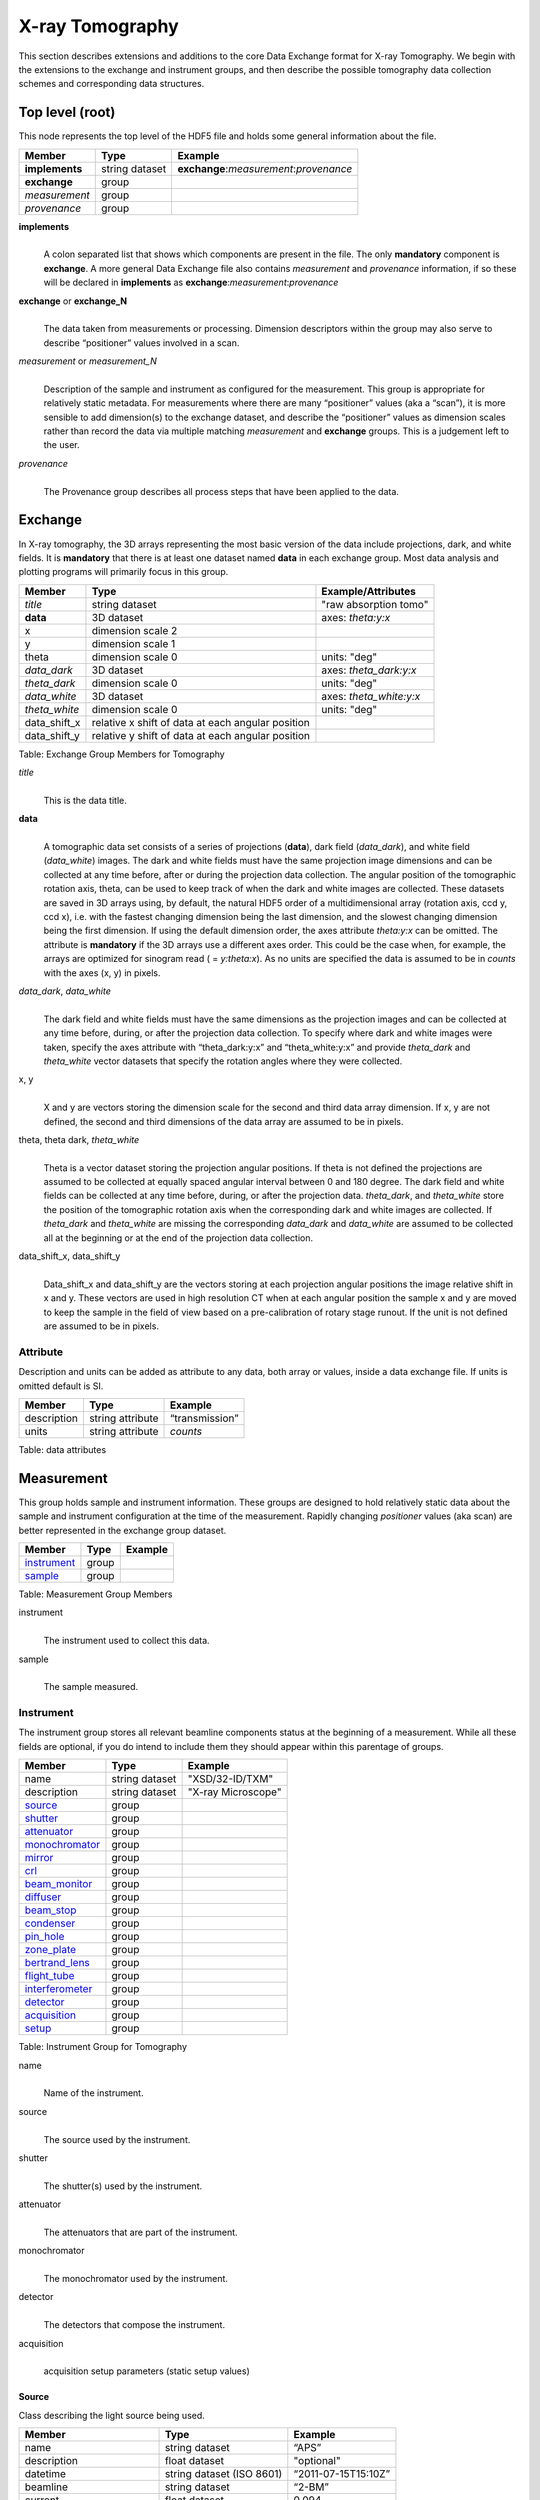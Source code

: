 .. role:: math(raw)
   :format: html latex
..

================
X-ray Tomography
================

This section describes extensions and additions to the core Data
Exchange format for X-ray Tomography. We begin with the extensions to
the exchange and instrument groups, and then describe the possible 
tomography data collection schemes and corresponding data structures.

Top level (root)
================

This node represents the top level of the HDF5 file and holds some
general information about the file.


+---------------+----------------+-----------------------------------------+
|    Member     |      Type      |              Example                    |
+===============+================+=========================================+
|**implements** | string dataset | **exchange**:*measurement*:*provenance* |
+---------------+----------------+-----------------------------------------+
|**exchange**   |    group       |                                         |
+---------------+----------------+-----------------------------------------+
|*measurement*  |    group       |                                         |
+---------------+----------------+-----------------------------------------+
| *provenance*  |    group       |                                         |
+---------------+----------------+-----------------------------------------+

**implements**
    | 
    | A colon separated list that shows which components are present in
      the file. The only **mandatory** component is **exchange**. A more
      general Data Exchange file also contains *measurement* and
      *provenance* information, if so these will be declared in **implements**
      as **exchange**:*measurement*:*provenance*

**exchange** or **exchange_N**
    | 
    | The data taken from measurements or processing. Dimension
      descriptors within the group may also serve to describe
      “positioner” values involved in a scan. 

*measurement* or *measurement_N*
    | 
    | Description of the sample and instrument as configured for the
      measurement. This group is appropriate for relatively static
      metadata. For measurements where there are many “positioner”
      values (aka a “scan”), it is more sensible to add dimension(s) to
      the exchange dataset, and describe the “positioner” values as
      dimension scales rather than record the data via multiple matching
      *measurement* and **exchange** groups. This is a judgement left to
      the user.

*provenance*
    | 
    | The Provenance group describes all process steps that have been
      applied to the data.
      
Exchange
========

In X-ray tomography, the 3D arrays representing the most basic version
of the data include projections, dark, and white fields. It is
**mandatory** that there is at least one dataset named **data** in each
exchange group. Most data analysis and plotting programs will primarily
focus in this group.

+------------------+---------------------------------------------------------+-----------------------------+
|     Member       |      Type                                               |     Example/Attributes      |
+==================+=========================================================+=============================+
|    *title*       |      string dataset                                     |  "raw absorption tomo"      |
+------------------+---------------------------------------------------------+-----------------------------+
|    **data**      |      3D dataset                                         |  axes: *theta:y:x*          |
+------------------+---------------------------------------------------------+-----------------------------+
|    x             |      dimension scale 2                                  |                             |
+------------------+---------------------------------------------------------+-----------------------------+
|    y             |      dimension scale 1                                  |                             |
+------------------+---------------------------------------------------------+-----------------------------+
|    theta         |      dimension scale 0                                  |  units: "deg"               |
+------------------+---------------------------------------------------------+-----------------------------+
|  *data_dark*     |      3D dataset                                         |  axes: *theta_dark:y:x*     |
+------------------+---------------------------------------------------------+-----------------------------+
|  *theta_dark*    |      dimension scale 0                                  |  units: "deg"               |
+------------------+---------------------------------------------------------+-----------------------------+
|  *data_white*    |      3D dataset                                         |  axes: *theta_white:y:x*    |
+------------------+---------------------------------------------------------+-----------------------------+
|  *theta_white*   |      dimension scale 0                                  |  units: "deg"               |
+------------------+---------------------------------------------------------+-----------------------------+
|    data_shift_x  |      relative x shift of data at each angular position  |                             |
+------------------+---------------------------------------------------------+-----------------------------+
|    data_shift_y  |      relative y shift of data at each angular position  |                             |
+------------------+---------------------------------------------------------+-----------------------------+

Table: Exchange Group Members for Tomography

*title*
    | 
    | This is the data title.

**data**
    | 
    | A tomographic data set consists of a series of projections (**data**),
      dark field (*data_dark*), and white field (*data_white*) images. The
      dark and white fields must have the same projection image
      dimensions and can be collected at any time before, after or
      during the projection data collection. The angular position of the
      tomographic rotation axis, theta, can be used to keep track of
      when the dark and white images are collected. These datasets are
      saved in 3D arrays using, by default, the natural HDF5 order of a
      multidimensional array (rotation axis, ccd y, ccd x), i.e. with
      the fastest changing dimension being the last dimension, and the
      slowest changing dimension being the first dimension. If using the
      default dimension order, the axes attribute *theta:y:x* can be
      omitted. The attribute is **mandatory** if the 3D arrays use a
      different axes order. This could be the case when, for example,
      the arrays are optimized for sinogram read ( = *y:theta:x*). As no
      units are specified the data is assumed to be in *counts* with the
      axes (x, y) in pixels.
      
*data_dark*, *data_white*
    | 
    | The dark field and white fields must have the same dimensions as
      the projection images and can be collected at any time before,
      during, or after the projection data collection. To specify where
      dark and white images were taken, specify the axes attribute with
      “theta_dark:y:x” and “theta_white:y:x” and provide *theta_dark*
      and *theta_white* vector datasets that specify the rotation angles
      where they were collected.
x, y
    | 
    | X and y are vectors storing the dimension scale for the second and
      third data array dimension. If x, y are not defined, the second
      and third dimensions of the data array are assumed to be in
      pixels.
      
theta, theta dark, *theta_white*
    | 
    | Theta is a vector dataset storing the projection angular
      positions. If theta is not defined the projections are assumed to
      be collected at equally spaced angular interval between 0 and 180
      degree. The dark field and white fields can be collected at any
      time before, during, or after the projection data. *theta_dark*,
      and *theta_white* store the position of the tomographic rotation
      axis when the corresponding dark and white images are collected.
      If *theta_dark* and *theta_white* are missing the corresponding
      *data_dark* and *data_white* are assumed to be collected all at the
      beginning or at the end of the projection data collection.
      
data_shift_x, data_shift_y
    | 
    | Data_shift_x and data_shift_y are the vectors storing at each
      projection angular positions the image relative shift in x and y.
      These vectors are used in high resolution CT when at each angular
      position the sample x and y are moved to keep the sample in the
      field of view based on a pre-calibration of rotary stage runout.
      If the unit is not defined are assumed to be in pixels.

Attribute
---------

Description and units can be added as attribute to any data, both array or values,
inside a data exchange file. If units is omitted default is SI.

+---------------+------------------------+------------------------+
|    Member     |      Type              |    Example             |
+===============+========================+========================+
|  description  |   string attribute     | “transmission”         |
+---------------+------------------------+------------------------+
|     units     |   string attribute     |      *counts*          |
+---------------+------------------------+------------------------+

Table: data attributes

Measurement
===========

This group holds sample and instrument information. These groups are
designed to hold relatively static data about the sample and instrument
configuration at the time of the measurement. Rapidly changing
*positioner* values (aka scan) are better represented in the exchange
group dataset.

+---------------+----------------------+------------------------+
|    Member     |      Type            |     Example            |
+===============+======================+========================+
|   instrument_ |      group           |                        |
+---------------+----------------------+------------------------+
|    sample_    |      group           |                        |
+---------------+----------------------+------------------------+

Table: Measurement Group Members

instrument
    | 
    | The instrument used to collect this data.

sample
    | 
    | The sample measured.


.. _instrument:

Instrument
----------

The instrument group stores all relevant beamline components status at
the beginning of a measurement. While all these fields are optional, if
you do intend to include them they should appear within this parentage
of groups.


+---------------------------------------------+-------------------------+-------------------------+
|                    Member                   |           Type          |         Example         |
+=============================================+=========================+=========================+
|                   name                      |       string dataset    | "XSD/32-ID/TXM"         |
+---------------------------------------------+-------------------------+-------------------------+
|                   description               |       string dataset    | "X-ray Microscope"      |
+---------------------------------------------+-------------------------+-------------------------+
|                   source_                   |          group          |                         |
+---------------------------------------------+-------------------------+-------------------------+
|                   shutter_                  |          group          |                         |
+---------------------------------------------+-------------------------+-------------------------+
|                   attenuator_               |          group          |                         |
+---------------------------------------------+-------------------------+-------------------------+
|                   monochromator_            |          group          |                         |
+---------------------------------------------+-------------------------+-------------------------+
|                   mirror_                   |          group          |                         |
+---------------------------------------------+-------------------------+-------------------------+
|                   crl_                      |          group          |                         |
+---------------------------------------------+-------------------------+-------------------------+
|                   beam_monitor_             |          group          |                         |
+---------------------------------------------+-------------------------+-------------------------+
|                   diffuser_                 |          group          |                         |
+---------------------------------------------+-------------------------+-------------------------+
|                   beam_stop_                |          group          |                         |
+---------------------------------------------+-------------------------+-------------------------+
|                   condenser_                |          group          |                         |
+---------------------------------------------+-------------------------+-------------------------+
|                   pin_hole_                 |          group          |                         |
+---------------------------------------------+-------------------------+-------------------------+
|                   zone_plate_               |          group          |                         |
+---------------------------------------------+-------------------------+-------------------------+
|                   bertrand_lens_            |          group          |                         |
+---------------------------------------------+-------------------------+-------------------------+
|                   flight_tube_              |          group          |                         |
+---------------------------------------------+-------------------------+-------------------------+
|                   interferometer_           |          group          |                         |
+---------------------------------------------+-------------------------+-------------------------+
|                   detector_                 |          group          |                         |
+---------------------------------------------+-------------------------+-------------------------+
|                   acquisition_              |          group          |                         |
+---------------------------------------------+-------------------------+-------------------------+
|                   setup_                    |          group          |                         |
+---------------------------------------------+-------------------------+-------------------------+

Table: Instrument Group for Tomography

name
    | 
    | Name of the instrument.

source
    | 
    | The source used by the instrument.

shutter
    | 
    | The shutter(s) used by the instrument.

attenuator
    | 
    | The attenuators that are part of the instrument.

monochromator
    | 
    | The monochromator used by the instrument.

detector
    | 
    | The detectors that compose the instrument.

acquisition
    | 
    | acquisition setup parameters (static setup values)


.. _source:

Source
~~~~~~

Class describing the light source being used.

+-----------------------------+--------------------------------+---------------------------+
| Member                      |     Type                       |     Example               |
+=============================+================================+===========================+
| name                        |     string dataset             |     “APS”                 |
+-----------------------------+--------------------------------+---------------------------+
| description                 |     float dataset              |     "optional"            |
+-----------------------------+--------------------------------+---------------------------+
| datetime                    |     string dataset (ISO 8601)  |     “2011-07-15T15:10Z”   |
+-----------------------------+--------------------------------+---------------------------+
| beamline                    |     string dataset             |     “2-BM”                |
+-----------------------------+--------------------------------+---------------------------+
| current                     |     float dataset              |     0.094                 |
+-----------------------------+--------------------------------+---------------------------+
| energy                      |     float dataset              |     4.807e-15             |
+-----------------------------+--------------------------------+---------------------------+
| pulse_energy                |     float dataset              |     1.602e-15             |
+-----------------------------+--------------------------------+---------------------------+
| pulse_width                 |     float dataset              |     15e-11                |
+-----------------------------+--------------------------------+---------------------------+
| mode                        |     string dataset             |     “TOPUP”               |
+-----------------------------+--------------------------------+---------------------------+
| beam_intensity_incident     |     float dataset              |     55.93                 |
+-----------------------------+--------------------------------+---------------------------+
| beam_intensity_transmitted  |     float dataset              |     100.0                 |
+-----------------------------+--------------------------------+---------------------------+
| geometry_                   |     group                      |                           |
+-----------------------------+--------------------------------+---------------------------+
| setup_                      |     group                      |                           |
+-----------------------------+--------------------------------+---------------------------+

Table: table_source


name
    | 
    | Name.

description
    | 
    | Description.
    
datetime
    | 
    | Date and time source was measured.
    
beamline
    | 
    | Name of the beamline.
    
current
    | 
    | Electron beam current (A).
    
energy
    | 
    | Characteristic photon energy of the source (J). For an APS bending
    | magnet this is 30 keV or 4.807e-15 J.
      
pulse_energy
    | 
    | Sum of the energy of all the photons in the pulse (J). pulse_width
    | Duration of the pulse (s).
    
mode
    | 
    | Beam mode: TOP-UP.
    
beam_intensity_incident
    | 
    | Incident beam intensity in (photons per s).
    
beam_intensity_transmitted
    | 
    | Transmitted beam intensity (photons per s).

.. _shutter:

Shutter
~~~~~~~

Class describing the shutter being used.

+--------------------+-------------------------+-------------------------------+
|      Member        |           Type          |         Example               |
+====================+=========================+===============================+
|       name         |     string dataset      |     “Front End Shutter 1"     |
+--------------------+-------------------------+-------------------------------+
|   description      |     string dataset      |     “optional”                |
+--------------------+-------------------------+-------------------------------+
|      status        |     string dataset      |     “OPEN”                    |
+--------------------+-------------------------+-------------------------------+
|       geometry_    |        group            |                               |
+--------------------+-------------------------+-------------------------------+
|       setup_       |        group            |                               |
+--------------------+-------------------------+-------------------------------+

Table: Shutter Group Members

name
    | 
    | Name.

description
    | 
    | Description.

status
    | 
    | “OPEN” or “CLOSED”

.. _attenuator:

Attenuator
~~~~~~~~~~

This class describes the beamline attenuator(s) used during data
collection. If more than one attenuators are used they will be named as
attenuator_1, attenuator_2 etc.

+---------------------------+-------------------------+-------------------------------+
|      Member               |           Type          |         Example               |
+===========================+=========================+===============================+
| name                      |     string dataset      |     “Filter Set 1"            |
+---------------------------+-------------------------+-------------------------------+
| description               |     string dataset      |     “Al"                      |
+---------------------------+-------------------------+-------------------------------+
| thickness                 |     float dataset       |     1e-3                      |
+---------------------------+-------------------------+-------------------------------+
| attenuator_transmission   |     float dataset       |     unit-less                 |
+---------------------------+-------------------------+-------------------------------+
| geometry_                 |     group               |                               |
+---------------------------+-------------------------+-------------------------------+
| setup_                    |     group               |                               |
+---------------------------+-------------------------+-------------------------------+

Table: Attenuator Group Members


name
    | 
    | Name.

description
    | 
    | Description.

thickness 
    | 
    | Thickness of attenuator along beam direction.
    
attenuator_transmission
    | 
    | The nominal amount of the beam that gets through (transmitted
    |  intensity)/(incident intensity).
    
description
    | 
    | Type or composition of attenuator.

.. _monochromator:

Monochromator
~~~~~~~~~~~~~

Define the monochromator used in the instrument.

+--------------------+-------------------------+-------------------------------+
|      Member        |           Type          |         Example               |
+====================+=========================+===============================+
| name               |     string dataset      |     “Mono 1”                  |
+--------------------+-------------------------+-------------------------------+
| description        |     string dataset      |     “Multilayer”              |
+--------------------+-------------------------+-------------------------------+
| energy             |     float dataset       |     1.602e-15                 |
+--------------------+-------------------------+-------------------------------+
| energy_error       |     float dataset       |     1.602e-17                 |
+--------------------+-------------------------+-------------------------------+
| mono_stripe        |     string dataset      |     “Ru/C”                    |
+--------------------+-------------------------+-------------------------------+
| geometry_          |     group               |                               |
+--------------------+-------------------------+-------------------------------+
| setup_             |     group               |                               |
+--------------------+-------------------------+-------------------------------+

Table: Monochromator Group Members

name
    | 
    | Name.

description
    | 
    | Description.
    
energy
    | 
    | Peak of the spectrum that the monochromator selects. Since units
    |  is not defined this field is in J and corresponds to 10 keV.
    
energy_error
    | 
    | Standard deviation of the spectrum that the monochromator selects.
    |  Since units is not defined this field is in J.
    
mono_stripe
    | 
    | Type of multilayer coating or crystal.


.. _mirror:

Mirror
~~~~~~

Class describing the mirror being used, if there is more than one append _##

+--------------------+-------------------------+-------------------------------+
|      Member        |           Type          |         Example               |
+====================+=========================+===============================+
|       name         |     string dataset      |     “M1"                      |
+--------------------+-------------------------+-------------------------------+
|   description      |     string dataset      |     “optional”                |
+--------------------+-------------------------+-------------------------------+
|       geometry_    |        group            |                               |
+--------------------+-------------------------+-------------------------------+
|       setup_       |        group            |                               |
+--------------------+-------------------------+-------------------------------+

Table: Mirror Group Members

name
    | 
    | Name.

description
    | 
    | Description.

.. _crl:

CRL
~~~

Class describing the compound refractive lenses being used, if there is more than one append _##

+--------------------+-------------------------+-------------------------------+
|      Member        |           Type          |         Example               |
+====================+=========================+===============================+
|       name         |     string dataset      |     “CRL"                     |
+--------------------+-------------------------+-------------------------------+
|   description      |     string dataset      |     “optional”                |
+--------------------+-------------------------+-------------------------------+
|       geometry_    |        group            |                               |
+--------------------+-------------------------+-------------------------------+
|       setup_       |        group            |                               |
+--------------------+-------------------------+-------------------------------+

Table: CRL Group Members

name
    | 
    | Name.

description
    | 
    | Description.

.. _beam_monitor:

Beam Monitor
~~~~~~~~~~~~

Class describing the compound refractive lenses being used, if there is more than one append _##

+--------------------+-------------------------+-------------------------------+
|      Member        |           Type          |         Example               |
+====================+=========================+===============================+
|       name         |     string dataset      |     “Beam Monitor"            |
+--------------------+-------------------------+-------------------------------+
|   description      |     string dataset      |     “optional”                |
+--------------------+-------------------------+-------------------------------+
|       geometry_    |        group            |                               |
+--------------------+-------------------------+-------------------------------+
|       setup_       |        group            |                               |
+--------------------+-------------------------+-------------------------------+

Table: Beam Monitor Group Members

name
    | 
    | Name.

description
    | 
    | Description.

.. _diffuser:

Diffuser
~~~~~~~~

Class describing the compound refractive lenses being used, if there is more than one append _##

+--------------------+-------------------------+-------------------------------+
|      Member        |           Type          |         Example               |
+====================+=========================+===============================+
|       name         |     string dataset      |     “Diffuser"                |
+--------------------+-------------------------+-------------------------------+
|   description      |     string dataset      |     “optional”                |
+--------------------+-------------------------+-------------------------------+
|       geometry_    |        group            |                               |
+--------------------+-------------------------+-------------------------------+
|       setup_       |        group            |                               |
+--------------------+-------------------------+-------------------------------+

Table: Diffuser Group Members

name
    | 
    | Name.

description
    | 
    | Description.

.. _beam_stop:

Beam Stop
~~~~~~~~~

Class describing the compound refractive lenses being used, if there is more than one append _##

+--------------------+-------------------------+-------------------------------+
|      Member        |           Type          |         Example               |
+====================+=========================+===============================+
|       name         |     string dataset      |     “Beam Stop"               |
+--------------------+-------------------------+-------------------------------+
|   description      |     string dataset      |     “optional”                |
+--------------------+-------------------------+-------------------------------+
|       geometry_    |        group            |                               |
+--------------------+-------------------------+-------------------------------+
|       setup_       |        group            |                               |
+--------------------+-------------------------+-------------------------------+

Table: Beam Stop Group Members

name
    | 
    | Name.

description
    | 
    | Description.

.. _condenser:

Condenser
~~~~~~~~~

Class describing the compound refractive lenses being used, if there is more than one append _##

+--------------------+-------------------------+-------------------------------+
|      Member        |           Type          |         Example               |
+====================+=========================+===============================+
|       name         |     string dataset      |     “Condenser"               |
+--------------------+-------------------------+-------------------------------+
|   description      |     string dataset      |     “optional”                |
+--------------------+-------------------------+-------------------------------+
|       geometry_    |        group            |                               |
+--------------------+-------------------------+-------------------------------+
|       setup_       |        group            |                               |
+--------------------+-------------------------+-------------------------------+

Table: Condenser Group Members

name
    | 
    | Name.

description
    | 
    | Description.
    
.. _pin_hole:

Pin Hole
~~~~~~~~

Class describing the compound refractive lenses being used, if there is more than one append _##

+--------------------+-------------------------+-------------------------------+
|      Member        |           Type          |         Example               |
+====================+=========================+===============================+
|       name         |     string dataset      |     “Pin Hole"                |
+--------------------+-------------------------+-------------------------------+
|   description      |     string dataset      |     “optional”                |
+--------------------+-------------------------+-------------------------------+
|       geometry_    |        group            |                               |
+--------------------+-------------------------+-------------------------------+
|       setup_       |        group            |                               |
+--------------------+-------------------------+-------------------------------+

Table: Pin Hole Group Members

name
    | 
    | Name.

description
    | 
    | Description.

.. _zone_plate:

Zone Plate
~~~~~~~~~~

Class describing the compound refractive lenses being used, if there is more than one append _##

+--------------------+-------------------------+-------------------------------+
|      Member        |           Type          |         Example               |
+====================+=========================+===============================+
|       name         |     string dataset      |     “Zone Plate"              |
+--------------------+-------------------------+-------------------------------+
|   description      |     string dataset      |     “optional”                |
+--------------------+-------------------------+-------------------------------+
|       geometry_    |        group            |                               |
+--------------------+-------------------------+-------------------------------+
|       setup_       |        group            |                               |
+--------------------+-------------------------+-------------------------------+

Table: Zone Plate Group Members

name
    | 
    | Name.

description
    | 
    | Description.
    
.. _bertrand_lens:

Bertrand Lens
~~~~~~~~~~~~~

Class describing the compound refractive lenses being used, if there is more than one append _##

+--------------------+-------------------------+-------------------------------+
|      Member        |           Type          |         Example               |
+====================+=========================+===============================+
|       name         |     string dataset      |     “Bertrand Lens"           |
+--------------------+-------------------------+-------------------------------+
|   description      |     string dataset      |     “optional”                |
+--------------------+-------------------------+-------------------------------+
|       geometry_    |        group            |                               |
+--------------------+-------------------------+-------------------------------+
|       setup_       |        group            |                               |
+--------------------+-------------------------+-------------------------------+

Table: Bertrand Lens Group Members

name
    | 
    | Name.

description
    | 
    | Description.
    
.. _flight_tube:

Flight Tube
~~~~~~~~~~~~~

Class describing the compound refractive lenses being used, if there is more than one append _##

+--------------------+-------------------------+-------------------------------+
|      Member        |           Type          |         Example               |
+====================+=========================+===============================+
|       name         |     string dataset      |     “Flight Tube"             |
+--------------------+-------------------------+-------------------------------+
|   description      |     string dataset      |     “optional”                |
+--------------------+-------------------------+-------------------------------+
|       geometry_    |        group            |                               |
+--------------------+-------------------------+-------------------------------+
|       setup_       |        group            |                               |
+--------------------+-------------------------+-------------------------------+

Table: Flight Tube Group Members

name
    | 
    | Name.

description
    | 
    | Description.
    
.. _interferometer: 

Interferometer
~~~~~~~~~~~~~~

This group stores the interferometer parameters.

+----------------------------------------------+----------------------------------+----------------------------------+
|     Member                                   |      Type                        |            Example               |
+==============================================+==================================+==================================+
|    name                                      |     string dataset               |     “Inter 1”                    |
+----------------------------------------------+----------------------------------+----------------------------------+
|    description                               |     string dataset               |     “description”                |
+----------------------------------------------+----------------------------------+----------------------------------+
|    grid_start                                |      float                       |      1.8                         |
+----------------------------------------------+----------------------------------+----------------------------------+
|    grid_end                                  |      float                       |      3.51                        | 
+----------------------------------------------+----------------------------------+----------------------------------+
|    number_of_grid_periods                    |      int                         |      1                           |
+----------------------------------------------+----------------------------------+----------------------------------+
|    number_of_grid_steps                      |      int                         |      6                           |
+----------------------------------------------+----------------------------------+----------------------------------+
|         geometry_                            |      group                       |                                  |
+----------------------------------------------+----------------------------------+----------------------------------+
|         setup_                               |      group                       |                                  |
+----------------------------------------------+----------------------------------+----------------------------------+

Table: Interferometer Group Members

name
    | 
    | Name.

description
    | 
    | Description.

start_angle
    | 
    | Interferometer start angle.

grid_start
    | 
    | Interferometer grid start angle.

grid_end
    | 
    | Interferometer grid end angle.

grid_position_for_scan
    | 
    | Interferometer grid position for scan.   

number_of_grid_steps
    | 
    | Number of grid steps.

.. _detector:

Detector
~~~~~~~~

This class holds information about the detector used during the
experiment. If more than one detector are used they will be all listed
as detector_N. In full field imaging the detector consists of
a CCD camera, microscope objective and a scintillator screen. Raw data
recorded by a detector as well as its position and geometry should be
stored in this class.

+----------------------------------------------+----------------------------------+----------------------------------+
|     Member                                   |      Type                        |            Example               |
+==============================================+==================================+==================================+
|    name                                      | string dataset                   |      "DIMAX 1"                   |   
+----------------------------------------------+----------------------------------+----------------------------------+
|    description                               | string dataset                   |      "description"               |   
+----------------------------------------------+----------------------------------+----------------------------------+
|    manufacturer                              | string dataset                   |      "CooKe Corporation"         |   
+----------------------------------------------+----------------------------------+----------------------------------+
|    model                                     | string dataset                   |       "pco dimax"                |
+----------------------------------------------+----------------------------------+----------------------------------+
|    serial_number                             | string dataset                   |       "1234XW2"                  |  
+----------------------------------------------+----------------------------------+----------------------------------+
|    firmware_version                          | string dataset                   |       "3.7.9"                    |  
+----------------------------------------------+----------------------------------+----------------------------------+
|    software_version                          | string dataset                   |       "1.3.14"                   |  
+----------------------------------------------+----------------------------------+----------------------------------+
|    bit_depth                                 |      integer                     |      12                          |     
+----------------------------------------------+----------------------------------+----------------------------------+
|    pixel_size_x                              |      float                       |      6.7e-6                      |
+----------------------------------------------+----------------------------------+----------------------------------+
|    pixel_size_y                              |      float                       |      6.7e-6                      |
+----------------------------------------------+----------------------------------+----------------------------------+
|    actual_pixel_size_x                       |      float                       |      1.2e-6                      |
+----------------------------------------------+----------------------------------+----------------------------------+
|    actual_pixel_size_y                       |      float                       |      1.2e-6                      |
+----------------------------------------------+----------------------------------+----------------------------------+
|    dimension_x                               |      integer                     |      2048                        |
+----------------------------------------------+----------------------------------+----------------------------------+
|    dimension_y                               |      integer                     |      2048                        |
+----------------------------------------------+----------------------------------+----------------------------------+
|    binning_x                                 |      integer                     |      1                           |
+----------------------------------------------+----------------------------------+----------------------------------+
|    binning_y                                 |      integer                     |      1                           |
+----------------------------------------------+----------------------------------+----------------------------------+
|    operating_temperature                     |      float                       |       270                        |     
+----------------------------------------------+----------------------------------+----------------------------------+
|    exposure_time                             |      float                       |      1.7e-3                      |   
+----------------------------------------------+----------------------------------+----------------------------------+
|    delay_time                                |      float                       |      1.7e-3                      |   
+----------------------------------------------+----------------------------------+----------------------------------+
|    stabilization_time                        |      float                       |      1.7e-3                      |   
+----------------------------------------------+----------------------------------+----------------------------------+
|    frame_rate                                |      integer                     |       2                          |
+----------------------------------------------+----------------------------------+----------------------------------+
|    output_data                               | string dataset                   |      "/exchange"                 |
+----------------------------------------------+----------------------------------+----------------------------------+
|    roi_                                      |      group                       |                                  |
+----------------------------------------------+----------------------------------+----------------------------------+
|    objective_                                |      group                       |                                  |
+----------------------------------------------+----------------------------------+----------------------------------+
|    scintillator_                             |      group                       |                                  |
+----------------------------------------------+----------------------------------+----------------------------------+
|    counts_per_joule                          |      float                       |      unitless                    | 
+----------------------------------------------+----------------------------------+----------------------------------+
|    basis_vectors                             |      float array                 |      length                      | 
+----------------------------------------------+----------------------------------+----------------------------------+
|    corner_position                           |      3 floats                    |      length                      |
+----------------------------------------------+----------------------------------+----------------------------------+
|         geometry_                            |      group                       |                                  |
+----------------------------------------------+----------------------------------+----------------------------------+
|         setup_                               |      group                       |                                  |
+----------------------------------------------+----------------------------------+----------------------------------+


Table: Detector Group Members for Tomography

name
    | 
    | Name.

description
    | 
    | Description.

manufacturer
    | 
    | The detector manufacturer.

model
    | 
    | The detector model.

serial_number
    | 
    | The detector serial number .
     
bit_depth
    | 
    | The detector bit depth.

pixel_size_x, pixel_size_y
    | 
    | Physical detector pixel size (m).

dimension_x, dimension_y
    | 
    | The detector horiz./vertical dimension.

actual_pixel_size_x, actual_pixel_size_y
    | 
    | Actual pixel size on the sample plane.

binning_x, binning_y
    | 
    | If the data are collected binning the detector binning_x and binning_y store the binning factor.

operating_temperature
    | 
    | The detector operating temperature (K).

exposure_time
    | 
    | The detector exposure time (s).

delay_time
    | 
    | Delay time between projections when using a mechanical shutter to reduce radiation damage of the sample (s).

stabilization_time
    | 
    | Time required by the sample to stabilize (s).

frame_rate
    | 
    | The detector frame rate (fps). This parameter is set for fly scan.

roi
    | 
    | The detector selected Region Of Interest (ROI).

objective_N
    | 
    | List of the visible light objectives mounted between the detector and the scintillator screen.

counts_per_joule
    | 
    | Number of counts recorded per each joule of energy received by the detector. The number of incident photons can then be calculated by:

basis_vectors
    | 
    | A matrix with the basis vectors of the detector data.

corner_position
    | 
    | The x, y and z coordinates of the corner of the first data element.

geometry
    | 
    | Position and orientation of the center of mass of the detector. This should only be specified for non pixel detectors. For pixel detectors use basis_vectors and corner_position.

.. _roi:

ROI
^^^

Group describing the region of interest (ROI) of the image actually
collected, if smaller than the full CCD.

+----------------+----------------+-----------------+
|     Member     |      Type      |      Example    |
+================+================+=================+
|    name        | string dataset | "ROI 04"        | 
+----------------+----------------+-----------------+
|  description   | string dataset | "center third"  | 
+----------------+----------------+-----------------+
|   min_x        | integer        |      256        |   
+----------------+----------------+-----------------+
|  size_x        | integer        |      256        |
+----------------+----------------+-----------------+
|   min_y        | integer        |      1792       |
+----------------+----------------+-----------------+
|  size_y        | integer        |      1792       |
+----------------+----------------+-----------------+

Table: ROI Group Members

name
    | 
    | Name.

description
    | 
    | Description.

min_x, min_y
    | 
    | Top Left pixel x and y position.

size_x, size_y
    | 
    | x and y image size.



.. _objective:

Objective
^^^^^^^^^

Group describing the microscope objective lenses used.

+------------------------------------+----------------+-----------------+
|     Member                         |      Type      |      Example    |
+====================================+================+=================+
| name                               | string dataset |      "Lens 01"  |
+------------------------------------+----------------+-----------------+
| description                        | string dataset |      "ZeissAx"  |
+------------------------------------+----------------+-----------------+
| manufacturer                       | string dataset |      "Zeiss"    |
+------------------------------------+----------------+-----------------+
| model                              | string dataset |      "Axioplan" |
+------------------------------------+----------------+-----------------+
| magnification                      | float dataset  |      5          | 
+------------------------------------+----------------+-----------------+
| numerical_aperture                 | float dataset  |      0.8        |
+------------------------------------+----------------+-----------------+
| geometry_                          | group          |                 |
+------------------------------------+----------------+-----------------+
| setup_                             | group          |                 |
+------------------------------------+----------------+-----------------+

Table: Objective Group Members

name
    | 
    | Name.

description
    | 
    | Description.

manufacturer
    | 
    | Lens manufacturer.

model
    | 
    | Lens model.

magnification
    | 
    | Lens specified magnification.

numerical_aperture
    | 
    | The numerical aperture (N.A.) is a measure of the light-gathering characteristics of the lens.

.. _scintillator:

Scintillator
^^^^^^^^^^^^

Group describing the visible light scintillator coupled to the CCD
camera objective lens.

+------------------------------------+----------------+-----------------+
|     Member                         |      Type      |      Example    |
+====================================+================+=================+
|    name                            | string dataset |  "Yag polished" | 
+------------------------------------+----------------+-----------------+
|    description                     | string dataset |  "Yag on Yag"   |  
+------------------------------------+----------------+-----------------+
|    manufacturer                    | string dataset |  "Crytur"       |
+------------------------------------+----------------+-----------------+
|    serial_number                   | string dataset |    "12"         |   
+------------------------------------+----------------+-----------------+
|    scintillating_thickness         | float dataset  |       5e-6      |  
+------------------------------------+----------------+-----------------+
|    substrate_thickness             | float dataset  |        1e-4     |  
+------------------------------------+----------------+-----------------+
|       geometry_                    | group          |                 |
+------------------------------------+----------------+-----------------+
|       setup_                       | group          |                 |
+------------------------------------+----------------+-----------------+

Table: Scintillator Group Members

name
    | 
    | Scintillator name.
    
description
    | 
    | Scintillator description.

manufacturer
    | 
    | Scintillator Manufacturer.

serial_number
    | 
    | Scintillator serial number.
    
scintillating_thickness
    | 
    | Scintillator thickness.

substrate_thickness
    | 
    | Scintillator substrate thickness.


.. _acquisition:

Acquisition
^^^^^^^^^^^

Logging acquisition setup parameters (static setup values) is not defined by Data Exchange 
because is specific and different for each instrument and beamline.
In the table below we present the implementation adopted by the Swiss Light Source and
Advanced Photon Source.

+----------------------------------------------+----------------------------------+----------------------------------+
|     Member                                   |      Type                        |            Example               |
+==============================================+==================================+==================================+
|    name                                      | string                           |      "dpc_tomography"            |
+----------------------------------------------+----------------------------------+----------------------------------+
|    description                               | string                           |      "fly scan"                  |
+----------------------------------------------+----------------------------------+----------------------------------+
|    start_date                                | string dataset (ISO 8601)        |      "2012-07-31T21:15:22+0600"  |    
+----------------------------------------------+----------------------------------+----------------------------------+
|    end_date                                  | string dataset (ISO 8601)        |      "2012-07-31T23:10:20+0600"  |    
+----------------------------------------------+----------------------------------+----------------------------------+
|    set-up_                                   |      group                       |                                  |
+----------------------------------------------+----------------------------------+----------------------------------+


Table: Setup Group Members


.. _set-up:

Setup
~~~~~

In the table below we present the implementation adopted by the Swiss Light Source and
Advanced Photon Source.

+----------------------------------------------+----------------------------------+----------------------------------+
|     Member                                   |      Type                        |            Example               |
+==============================================+==================================+==================================+
|    rotation_start_angle                      |      float                       |      0.0                         |
+----------------------------------------------+----------------------------------+----------------------------------+
|    rotation_end_angle                        |      float                       |      180.0                       |
+----------------------------------------------+----------------------------------+----------------------------------+
|    angular_step                              |      float                       |      0.125                       |
+----------------------------------------------+----------------------------------+----------------------------------+
|    number_of_projections                     |      integer                     |      1441                        |
+----------------------------------------------+----------------------------------+----------------------------------+
|    number_of_flats                           |      integer                     |      100                         |
+----------------------------------------------+----------------------------------+----------------------------------+
|    number_of_darks                           |      integer                     |      32                          |
+----------------------------------------------+----------------------------------+----------------------------------+
|    sample_in                                 |      float                       |      0.0                         |
+----------------------------------------------+----------------------------------+----------------------------------+
|    sample_out                                |      float                       |      4.0                         |
+----------------------------------------------+----------------------------------+----------------------------------+

Table: Instrument Acquisition Group for Tomography


.. _setup:

Setup
^^^^^

Logging instrument and beamline component setup parameters (static setup values) 
is not defined by Data Exchange because is specific and different for each instrument
and beamline. To capture this information Data Exchange requires to set a *setup* 
group under each beamline component and leaves each facility free to store what 
is relevant for each component (list of motor positions etc.). 
Ideally each component in the instrument list (source, shutter, attenuator etc.) should have
included its setup group. For setup values not associated with a specific beamline component
a  *setup* group in the instrument group should be created.


+----------------------------------------------+----------------------------------+----------------------------------+
|     Member                                   |      Type                        |            Example               |
+==============================================+==================================+==================================+
|    sample_x                                  |      float                       |      -10.107                     |
+----------------------------------------------+----------------------------------+----------------------------------+
|    sample_y                                  |      float                       |       -17.900                    |
+----------------------------------------------+----------------------------------+----------------------------------+
|    sample_z                                  |      float                       |      -5.950                      |
+----------------------------------------------+----------------------------------+----------------------------------+
|    sample_xx                                 |      float                       |      -1.559                      |
+----------------------------------------------+----------------------------------+----------------------------------+
|    sample_zz                                 |      float                       |      1.307                       |
+----------------------------------------------+----------------------------------+----------------------------------+

.. _sample:

Sample
------

This group holds basic information about the sample, its geometry,
properties, the sample owner (user) and sample proposal information.
While all these fields are optional, if you do intend to include them
they should appear within this parentage of groups.

+-------------------------------------+------------------------------------+-----------------------------+
|    Member                           |                 Type               |          Example            |
+=====================================+====================================+=============================+
|         name                        |     string dataset                 |      "cells sample 1"       |    
+-------------------------------------+------------------------------------+-----------------------------+
|     description                     |     string dataset                 |      "malaria cells"        |   
+-------------------------------------+------------------------------------+-----------------------------+
|    preparation_date                 |  string dataset (ISO 8601)         |  "2012-07-31T21:15:22+0600" |    
+-------------------------------------+------------------------------------+-----------------------------+
|    chemical_formula                 | string dataset (abbr. CIF format)  |     "(Cd 2+)3,  2(H2 O)"    |   
+-------------------------------------+------------------------------------+-----------------------------+
|          mass                       |     float dataset                  |              0.25           |
+-------------------------------------+------------------------------------+-----------------------------+
|    concentration                    |     float dataset                  |              0.4            |
+-------------------------------------+------------------------------------+-----------------------------+
|    environment                      |     string dataset                 |             "air"           |  
+-------------------------------------+------------------------------------+-----------------------------+
|    temperature                      |     float dataset                  |             25.4            |
+-------------------------------------+------------------------------------+-----------------------------+
|    temperature_set                  |     float dataset                  |             26.0            |
+-------------------------------------+------------------------------------+-----------------------------+
|    pressure                         |     float dataset                  |           101325            | 
+-------------------------------------+------------------------------------+-----------------------------+
|    thickness                        |     float dataset                  |            0.001            |
+-------------------------------------+------------------------------------+-----------------------------+
|    position                         |     string dataset                 |  "2D"  APS robot coord.     |
+-------------------------------------+------------------------------------+-----------------------------+
|    geometry_                        |            group                   |                             |
+-------------------------------------+------------------------------------+-----------------------------+
|    setup_                           |            group                   |                             |
+-------------------------------------+------------------------------------+-----------------------------+
|    experiment_                      |            group                   |                             |
+-------------------------------------+------------------------------------+-----------------------------+
|    experimenter_                    |            group                   |                             |
+-------------------------------------+------------------------------------+-----------------------------+

Table: Sample Group Members

name
    | 
    | Descriptive name of the sample.

description
    | 
    | Description of the sample.

preparation_date
    | 
    | Date and time the sample was prepared.

chemical_formula
    | 
    | Sample chemical formula using the CIF format.

mass
    | 
    | Mass of the sample.

concentration
    | 
    | Mass/volume.

environment 
    | 
    | Sample environment.

temperature 
    | 
    | Sample temperature.

temperature_set
    | 
    | Sample temperature set point.

pressure
    | 
    | Sample pressure.

thickness
    | 
    | Sample thickness.

position 
    | 
    | Sample position in the sample changer/robot.

geometry
    | 
    | Sample center of mass position and orientation.

experiment
    | 
    | Facility experiment identifiers.

experimenter
    | 
    | Experimenter identifiers.

Experiment
~~~~~~~~~~

This provides references to facility ids for the proposal, scheduled
activity, and safety form.

+---------------+-------------------------+----------------------+
|   Member      |            Type         |       Example        | 
+===============+=========================+======================+
| proposal      |     string dataset      |        “1234”        |
+---------------+-------------------------+----------------------+
| activity      |     string dataset      |        “9876”        |
+---------------+-------------------------+----------------------+
| safety        |     string dataset      |        “9876”        |
+---------------+-------------------------+----------------------+

Table: Experiment Group Members

proposal
    | 
    | Proposal reference number. For the APS this is the General User
    | Proposal number.
      
activity
    | 
    | Proposal scheduler id. For the APS this is the beamline scheduler
      activity id.

safety
    | 
    | Safety reference document. For the APS this is the Experiment
    | Safety Approval Form number.

Experimenter
~~~~~~~~~~~~

Description of a single experimenter. Multiple experimenters can be
represented through numbered entries such as experimenter_1,
experimenter_2.

+--------------------+-------------------------+--------------------------------------------+
|      Member        |           Type          |         Example                            |
+====================+=========================+============================================+
|       name         |     string dataset      |     “John Doe”                             |
+--------------------+-------------------------+--------------------------------------------+
|       role         |     string dataset      |     “Project PI”                           |
+--------------------+-------------------------+--------------------------------------------+
|    affiliation     |     string dataset      |     “University of California, Berkeley”   |
+--------------------+-------------------------+--------------------------------------------+
|      address       |     string dataset      |     “EPS UC Berkeley CA 94720 4767 USA”    |
+--------------------+-------------------------+--------------------------------------------+
|       phone        |     string dataset      |     “+1 123 456 0000”                      |
+--------------------+-------------------------+--------------------------------------------+
|       email        |     string dataset      |     “johndoe@berkeley.edu”                 |
+--------------------+-------------------------+--------------------------------------------+
| facility_user_id   |     string dataset      |     “a123456”                              |
+--------------------+-------------------------+--------------------------------------------+

Table: Experimenter Group Members

    name: User name.

    role: User role.

    affiliation: User affiliation.

    address: User address.

    phoen: User phone number.

    email: User e-mail address

    facility_user_id: User badge number


.. _geometry:

Geometry
^^^^^^^^

The geometry group is common to many of the subgroups under
measurement. The intent is to describe the translation and rotation
(orientation) of the sample or instrument component relative to some
coordinate system. Since we believe it is not possible to determine all
possible uses at this time, we leave the precise definition of geometry
up to the technique. We do encourage the use of separate translation and
orientation subgroups within geometry. As such, we do not describe
geometry further here. This class holds the general position and 
orientation of a component.

+----------------------------------------------+-----------------+----------------------------------+
|     Member                                   |      Type       |            Example               |
+==============================================+=================+==================================+
|      translation_                            |      group      |                                  |
+----------------------------------------------+-----------------+----------------------------------+
|      orientation_                            |      group      |                                  |
+----------------------------------------------+-----------------+----------------------------------+

translation
    | 
    | The position of the object with respect to the origin of your coordinate system.

orientation
    | 
    | The rotation of the object with respect to your coordinate system.

.. _translation:

Translation
```````````

This is the description for the general spatial location of a component
for tomography.

+----------------------------+------------------------+-----------------+
|     Member                 |      Type              |      Example    |
+============================+========================+=================+
|           distances        | 3 float array dataset  |  (0, 0.001, 0)  |
+----------------------------+------------------------+-----------------+

distances
    | 
    | The x, y and z components of the translation of the origin of the object
    | relative to the origin of the global coordinate system (the place where 
    | the X-ray beam  meets the sample when the sample is first aligned in the beam).
    | If  distances does not have the attribute units set then the units are in
    | meters.

.. _orientation:

Orientation
```````````

This is the description for the orientation of a component for
tomography.

+----------------------------+------------------------+-----------------+
|     Member                 |      Type              |      Example    |
+============================+========================+=================+
|      value                 | 6 float array dataset  |                 |
+----------------------------+------------------------+-----------------+

value
    | 
    | Dot products between the local and the global unit vectors. Unitless


The orientation information is stored as direction cosines. The
direction cosines will be between the local coordinate directions and
the global coordinate directions. The unit vectors in both the local and
global coordinates are right-handed and orthonormal.

Calling the local unit vectors (x', y',z') and the reference unit
vectors (x, y, z) the six numbers will be


.. math:: [x \cdot x, x' \cdot y, x' \cdot z, y' \cdot x, y'  \cdot y, y' \cdot z] 

where 

.. math:: `\cdot` 

is the scalar dot product (cosine of the angle between the unit vectors).

Notice that this corresponds to the first two rows of the rotation
matrix that transforms from the global orientation to the local
orientation. The third row can be recovered by using the fact that the
basis vectors are orthonormal.

Provenance
==========

Data provenance is the documentation of all transformations, analyses
and interpretations of data performed by a sequence of process functions
or actorts.

Maintaining this history allows for reproducible data. The Data Exchange
format tracks provenance by allowing each actor to append provenance
information to a process table. The provenance process table tracks the
execution order of a series of processes by appending sequential entries
in the process table.

Scientific users will not generally be expected to maintain data in this
group. The expectation is that analysis pipeline tools will
automatically record process steps using this group. In addition, it is
possible to re-run an analysis using the information provided here.

+-----------+-------------------+-------------------+---------------+----------------------+--------------------------+-------------------------------------+
|   actor   |    start_time     |    end_time       |     status    |     message          |          reference       |     description                     |
+===========+===================+===================+===============+======================+==========================+=====================================+
| gridftp   |     21:15:22      |     21:15:23      |     FAILED    |     auth. error      |     /provenance/griftp   |     transfer detector to cluster    |
+-----------+-------------------+-------------------+---------------+----------------------+--------------------------+-------------------------------------+
| gridftp   |     21:15:26      |     21:15:27      |     FAILED    |     auth. error      |     /provenance/griftp   |     transfer detector to cluster    |   
+-----------+-------------------+-------------------+---------------+----------------------+--------------------------+-------------------------------------+
| gridftp   |     21:17:28      |     22:15:22      |     SUCCESS   |         OK           |     /provenance/griftp   |     transfer detector to cluster    |    
+-----------+-------------------+-------------------+---------------+----------------------+--------------------------+-------------------------------------+
| norm      |     22:15:23      |     22:30:22      |     SUCCESS   |         OK           |     /provenance/norm     |     normalize the raw data          |
+-----------+-------------------+-------------------+---------------+----------------------+--------------------------+-------------------------------------+
| rec       |     22:30:23      |     22:50:22      |     SUCCESS   |         OK           |     /provenance/rec      |     reconstruct the norm. data      |  
+-----------+-------------------+-------------------+---------------+----------------------+--------------------------+-------------------------------------+
| convert   |     22:50:23      |                   |     RUNNING   |         OK           |     /provenance/export   |     convert reconstructed data      |  
+-----------+-------------------+-------------------+---------------+----------------------+--------------------------+-------------------------------------+
| gridftp   |                   |       QUEUED      |               |                      |     /provenance/griftp_2 |     transfer data to user           | 
+-----------+-------------------+-------------------+---------------+----------------------+--------------------------+-------------------------------------+

Table: Process table to log actors activity

actor
    | 
    | Name of the process in the pipeline stage that is executed at this
      step.

*start_time*
    | 
    | Time the process started.

*end_time*
    | 
    | TIme the process ended.

*status*
    | 
    | Current process status. May be one of the following: QUEUED,
      RUNNING, FAILED, or SUCCESS.

*message*
    | 
    | A process specific message generated by the process. It may be a
      confirmation that the process was successful, or a detailed error
      message, for example.

*reference*
    | 
    | Path to a process description group. The process description group
      contains all metadata to perform the specific process. This
      reference is simply the HDF5 path within this file of the
      technique specific process description group. The process
      description group should contain all parameters necessary to run
      the process, including the name and version of any external
      analysis tool used to process the data. It should also contain
      input and output references that point to the
      **exchange_N** groups that contain the input and output
      datasets of the process.

*description*
    | 
    | Process description.
